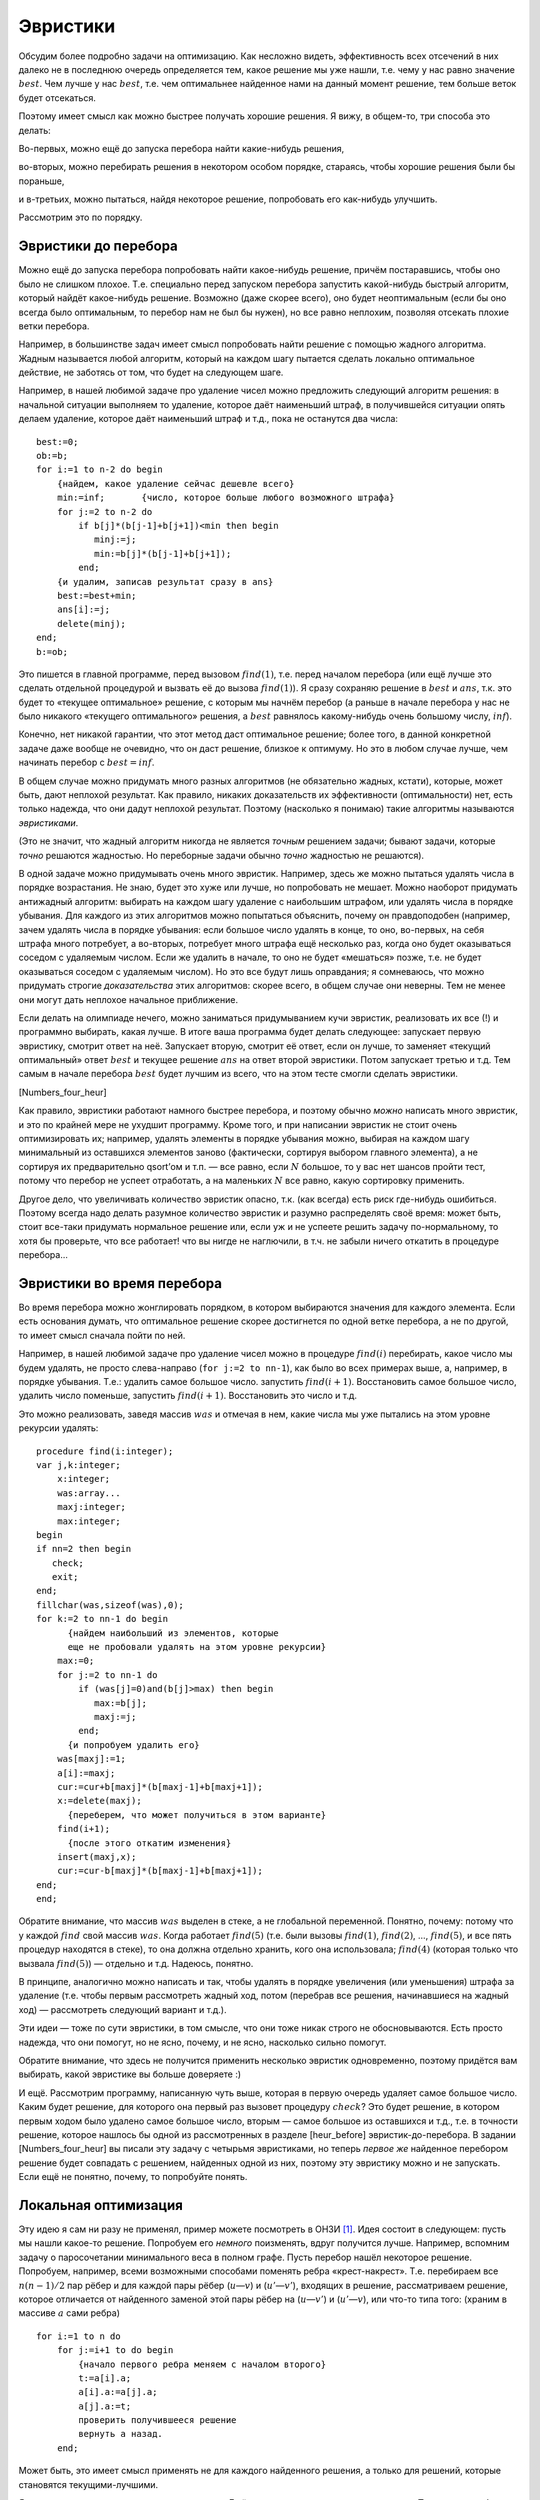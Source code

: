 Эвристики
---------

Обсудим более подробно задачи на оптимизацию. Как несложно видеть,
эффективность всех отсечений в них далеко не в последнюю очередь
определяется тем, какое решение мы уже нашли, т.е. чему у нас равно
значение :math:`best`. Чем лучше у нас :math:`best`, т.е. чем
оптимальнее найденное нами на данный момент решение, тем больше веток
будет отсекаться.

Поэтому имеет смысл как можно быстрее получать хорошие решения. Я вижу,
в общем-то, три способа это делать:

Во-первых, можно ещё до запуска перебора найти какие-нибудь решения,

во-вторых, можно перебирать решения в некотором особом порядке,
стараясь, чтобы хорошие решения были бы пораньше,

и в-третьих, можно пытаться, найдя некоторое решение, попробовать его
как-нибудь улучшить.

Рассмотрим это по порядку.

Эвристики до перебора
^^^^^^^^^^^^^^^^^^^^^

Можно ещё до запуска перебора попробовать найти какое-нибудь решение,
причём постаравшись, чтобы оно было не слишком плохое. Т.е. специально
перед запуском перебора запустить какой-нибудь быстрый алгоритм, который
найдёт какое-нибудь решение. Возможно (даже скорее всего), оно будет
неоптимальным (если бы оно всегда было оптимальным, то перебор нам не
был бы нужен), но все равно неплохим, позволяя отсекать плохие ветки
перебора.

Например, в большинстве задач имеет смысл попробовать найти решение с
помощью жадного алгоритма. Жадным называется любой алгоритм, который на
каждом шагу пытается сделать локально оптимальное действие, не заботясь
от том, что будет на следующем шаге.

Например, в нашей любимой задаче про удаление чисел можно предложить
следующий алгоритм решения: в начальной ситуации выполняем то удаление,
которое даёт наименьший штраф, в получившейся ситуации опять делаем
удаление, которое даёт наименьший штраф и т.д., пока не останутся два
числа:

::

    best:=0;
    ob:=b;
    for i:=1 to n-2 do begin
        {найдем, какое удаление сейчас дешевле всего}
        min:=inf;       {число, которое больше любого возможного штрафа}
        for j:=2 to n-2 do 
            if b[j]*(b[j-1]+b[j+1])<min then begin
               minj:=j;
               min:=b[j]*(b[j-1]+b[j+1]);
            end;
        {и удалим, записав результат сразу в ans}
        best:=best+min;
        ans[i]:=j;
        delete(minj);
    end;
    b:=ob;

Это пишется в главной программе, перед вызовом :math:`find(1)`, т.е.
перед началом перебора (или ещё лучше это сделать отдельной процедурой и
вызвать её до вызова :math:`find(1)`). Я сразу сохраняю решение в
:math:`best` и :math:`ans`, т.к. это будет то «текущее оптимальное»
решение, с которым мы начнём перебор (а раньше в начале перебора у нас
не было никакого «текущего оптимального» решения, а :math:`best`
равнялось какому-нибудь очень большому числу, :math:`inf`).

Конечно, нет никакой гарантии, что этот метод даст оптимальное решение;
более того, в данной конкретной задаче даже вообще не очевидно, что он
даст решение, близкое к оптимуму. Но это в любом случае лучше, чем
начинать перебор с :math:`best=inf`.



.. task::

    Приведите пример, когда этот алгоритм находит неоптимальное
    решение. 
    |
    Проблема всех жадных решений в том, что, возможно,
    оптимальный первый шаг вынудит нас слишком много заплатить за
    последующие, при том, что неоптимальный первый шаг, возможно, позволил
    бы платить меньше. Соответственно, надо придумать тест, когда, выбрав
    минимальный штраф на первом ходу, на втором нам приходится платить очень
    много 
    |
    Например, следующий тест:
    
    2 1 100 1
    
    Наш жадный алгоритм сначала удалит единицу со штрафом
    :math:`1\cdot (2+100)=102`, а потом будет вынужден удалять сотню со
    штрафом :math:`100\cdot (2+1)=300`. На самом же деле ясно, что сотню
    надо удалять, пока с ней соседствуют единицы, т.е. можно *сначала*
    удалить сотню со штрафом :math:`100\cdot (1+1)=200`, а потом единицу со
    штрафом :math:`1\cdot (2+1)=3`, получив намного меньший суммарный штраф.
    
    Кстати, этот пример указывает на то, что наш алгоритм очень тупой. Ниже
    в основном тексте я говорю о других идеях «а-ля жадных» алгоритмов.
    |





.. task::

    Напишите эту программу полностью. Сравните её эффективность с
    программой без предварительного жадного поиска решения. 
    |
    |
    Ответ
    писать не буду, надо просто сделать то, что сказано в основном тексте:
    взять код перебора, который был раньше, и запустить жадность перед
    перебором.
    |



В общем случае можно придумать много разных алгоритмов (не обязательно
жадных, кстати), которые, может быть, дают неплохой результат. Как
правило, никаких доказательств их эффективности (оптимальности) нет,
есть только надежда, что они дадут неплохой результат. Поэтому
(насколько я понимаю) такие алгоритмы называются *эвристиками*.

(Это не значит, что жадный алгоритм никогда не является *точным*
решением задачи; бывают задачи, которые *точно* решаются жадностью. Но
переборные задачи обычно *точно* жадностью не решаются).

В одной задаче можно придумывать очень много эвристик. Например, здесь
же можно пытаться удалять числа в порядке возрастания. Не знаю, будет
это хуже или лучше, но попробовать не мешает. Можно наоборот придумать
антижадный алгоритм: выбирать на каждом шагу удаление с наибольшим
штрафом, или удалять числа в порядке убывания. Для каждого из этих
алгоритмов можно попытаться объяснить, почему он правдоподобен
(например, зачем удалять числа в порядке убывания: если большое число
удалять в конце, то оно, во-первых, на себя штрафа много потребует, а
во-вторых, потребует много штрафа ещё несколько раз, когда оно будет
оказываться соседом с удаляемым числом. Если же удалить в начале, то оно
не будет «мешаться» позже, т.е. не будет оказываться соседом с удаляемым
числом). Но это все будут лишь оправдания; я сомневаюсь, что можно
придумать строгие *доказательства* этих алгоритмов: скорее всего, в
общем случае они неверны. Тем не менее они могут дать неплохое начальное
приближение.

Если делать на олимпиаде нечего, можно заниматься придумыванием кучи
эвристик, реализовать их все (!) и программно выбирать, какая лучше. В
итоге ваша программа будет делать следующее: запускает первую эвристику,
смотрит ответ на неё. Запускает вторую, смотрит её ответ, если он лучше,
то заменяет «текущий оптимальный» ответ :math:`best` и текущее решение
:math:`ans` на ответ второй эвристики. Потом запускает третью и т.д. Тем
самым в начале перебора :math:`best` будет лучшим из всего, что на этом
тесте смогли сделать эвристики.



.. task::

    Напишите задачу про удаление чисел со всеми четырьмя
    обсуждавшимися тут эвристиками. Может быть, вы придумаете ещё эвристики
    к ней?
    |
    |
    Ответа тоже не будет.
    |

[Numbers\_four\_heur]

Как правило, эвристики работают намного быстрее перебора, и поэтому
обычно *можно* написать много эвристик, и это по крайней мере не ухудшит
программу. Кроме того, и при написании эвристик не стоит очень
оптимизировать их; например, удалять элементы в порядке убывания можно,
выбирая на каждом шагу минимальный из оставшихся элементов заново
(фактически, сортируя выбором главного элемента), а не сортируя их
предварительно qsort’ом и т.п. — все равно, если :math:`N` большое, то у
вас нет шансов пройти тест, потому что перебор не успеет отработать, а
на маленьких :math:`N` все равно, какую сортировку применить.

Другое дело, что увеличивать количество эвристик опасно, т.к. (как
всегда) есть риск где-нибудь ошибиться. Поэтому всегда надо делать
разумное количество эвристик и разумно распределять своё время: может
быть, стоит все-таки придумать нормальное решение или, если уж и не
успеете решить задачу по-нормальному, то хотя бы проверьте, что все
работает! что вы нигде не наглючили, в т.ч. не забыли ничего откатить в
процедуре перебора...

Эвристики во время перебора
^^^^^^^^^^^^^^^^^^^^^^^^^^^

Во время перебора можно жонглировать порядком, в котором выбираются
значения для каждого элемента. Если есть основания думать, что
оптимальное решение скорее достигнется по одной ветке перебора, а не по
другой, то имеет смысл сначала пойти по ней.

Например, в нашей любимой задаче про удаление чисел можно в процедуре
:math:`find(i)` перебирать, какое число мы будем удалять, не просто
слева-направо (``for j:=2 to nn-1``), как было во всех примерах выше, а,
например, в порядке убывания. Т.е.: удалить самое большое число.
запустить :math:`find(i+1)`. Восстановить самое большое число, удалить
число поменьше, запустить :math:`find(i+1)`. Восстановить это число и
т.д.

Это можно реализовать, заведя массив :math:`was` и отмечая в нем, какие
числа мы уже пытались на этом уровне рекурсии удалять:

::

    procedure find(i:integer);
    var j,k:integer;
        x:integer;
        was:array...
        maxj:integer;
        max:integer;
    begin
    if nn=2 then begin
       check;
       exit;
    end;
    fillchar(was,sizeof(was),0);
    for k:=2 to nn-1 do begin
          {найдем наибольший из элементов, которые 
          еще не пробовали удалять на этом уровне рекурсии}
        max:=0;  
        for j:=2 to nn-1 do 
            if (was[j]=0)and(b[j]>max) then begin
               max:=b[j];
               maxj:=j;
            end;
          {и попробуем удалить его}
        was[maxj]:=1;
        a[i]:=maxj;
        cur:=cur+b[maxj]*(b[maxj-1]+b[maxj+1]);
        x:=delete(maxj);
          {переберем, что может получиться в этом варианте}
        find(i+1);
          {после этого откатим изменения}
        insert(maxj,x);
        cur:=cur-b[maxj]*(b[maxj-1]+b[maxj+1]);
    end;
    end;

Обратите внимание, что массив :math:`was` выделен в стеке, а не
глобальной переменной. Понятно, почему: потому что у каждой :math:`find`
свой массив :math:`was`. Когда работает :math:`find(5)` (т.е. были
вызовы :math:`find(1)`, :math:`find(2)`, …, :math:`find(5)`, и все пять
процедур находятся в стеке), то она должна отдельно хранить, кого она
использовала; :math:`find(4)` (которая только что вызвала
:math:`find(5)`) — отдельно и т.д. Надеюсь, понятно.

В принципе, аналогично можно написать и так, чтобы удалять в порядке
увеличения (или уменьшения) штрафа за удаление (т.е. чтобы первым
рассмотреть жадный ход, потом (перебрав все решения, начинавшиеся на
жадный ход) — рассмотреть следующий вариант и т.д.).



.. task::

    Напишите такую программу. 
    |
    |
    Элементарно аналогично
    приведённому в тексте коду :)
    
    ::
    
        procedure find(i:integer);
        var j,k:integer;
            x:integer;
            was:array...
            minj:integer;
            min:integer;
        begin
        if nn=2 then begin
           check;
           exit;
        end;
        fillchar(was,sizeof(was),0);
        for k:=2 to nn-1 do begin
            min:=inf;  {бесконечность}
            for j:=2 to nn-1 do 
                if (was[j]=0)and(b[j]*(b[j-1]+b[j+1])<min) then begin
                   min:=b[j]*(b[j-1]+b[j+1]);
                   minj:=j;
                end;
            was[minj]:=1;
            a[i]:=minj;
            cur:=cur+b[minj]*(b[minj-1]+b[minj+1]);
            x:=delete(minj);
            find(i+1);
            insert(minj,x);
            cur:=cur-b[minj]*(b[minj-1]+b[minj+1]);
        end;
        end;
    
    
    |



Эти идеи — тоже по сути эвристики, в том смысле, что они тоже никак
строго не обосновываются. Есть просто надежда, что они помогут, но не
ясно, почему, и не ясно, насколько сильно помогут.

Обратите внимание, что здесь не получится применить несколько эвристик
одновременно, поэтому придётся вам выбирать, какой эвристике вы больше
доверяете :)

И ещё. Рассмотрим программу, написанную чуть выше, которая в первую
очередь удаляет самое большое число. Каким будет решение, для которого
она первый раз вызовет процедуру :math:`check`? Это будет решение, в
котором первым ходом было удалено самое большое число, вторым — самое
большое из оставшихся и т.д., т.е. в точности решение, которое нашлось
бы одной из рассмотренных в разделе [heur\_before] эвристик-до-перебора.
В задании [Numbers\_four\_heur] вы писали эту задачу с четырьмя
эвристиками, но теперь *первое же* найденное перебором решение будет
совпадать с решением, найденных одной из них, поэтому эту эвристику
можно и не запускать. Если ещё не понятно, почему, то попробуйте понять.

Локальная оптимизация
^^^^^^^^^^^^^^^^^^^^^

Эту идею я сам ни разу не применял, пример можете посмотреть в
ОНЗИ [1]_. Идея состоит в следующем: пусть мы нашли какое-то решение.
Попробуем его *немного* поизменять, вдруг получится лучше. Например,
вспомним задачу о паросочетании минимального веса в полном графе. Пусть
перебор нашёл некоторое решение. Попробуем, например, всеми возможными
способами поменять ребра «крест-накрест». Т.е. перебираем все
:math:`n(n-1)/2` пар рёбер и для каждой пары рёбер (:math:`u`—:math:`v`)
и (:math:`u'`—:math:`v'`), входящих в решение, рассматриваем решение,
которое отличается от найденного заменой этой пары рёбер на
(:math:`u`—:math:`v'`) и (:math:`u'`—:math:`v`), или что-то типа того:
(храним в массиве :math:`a` сами ребра)

::

    for i:=1 to n do
        for j:=i+1 to do begin
            {начало первого ребра меняем с началом второго}
            t:=a[i].a; 
            a[i].a:=a[j].a;
            a[j].a:=t;
            проверить получившееся решение
            вернуть a назад.
        end;

Может быть, это имеет смысл применять не для каждого найденного решения,
а только для решений, которые становятся текущими-лучшими.

Я не уверен, что это имеет смысл делать здесь. Ещё раз: я сам никогда
этого не применял. Поэтому подробности смотрите в ОНЗИ, там это довольно
подробно описано. Но, как и со всеми эвристиками, тут нет строгих
рассуждений, что лучше, что хуже. Что вам кажется лучше, то и делайте.



.. task::

    Придумайте эвристики до перебора и во время перебора к задаче
    о паросочетании в произвольном графе (задание [matching], в обоих
    вариантах: а и б). Напишите полную программу. 
    |
    Ну, конечно, можно
    написать жадную эвристику: берём кратчайшее ребро, добавляем его в
    паросочетание. Берём следующее кратчайшее ребро, которое можно взять и
    добавляем и т.д. Попробуйте что-нибудь ещё придумать. 
    |
    Программу
    писать не буду, пишите сами.
    |



.. [1]
   Виталий Беров, Антон Лапунов, Виктор Матюхин, Анатолий Пономарев.
   *Особенности национальных задач по информатике.*
